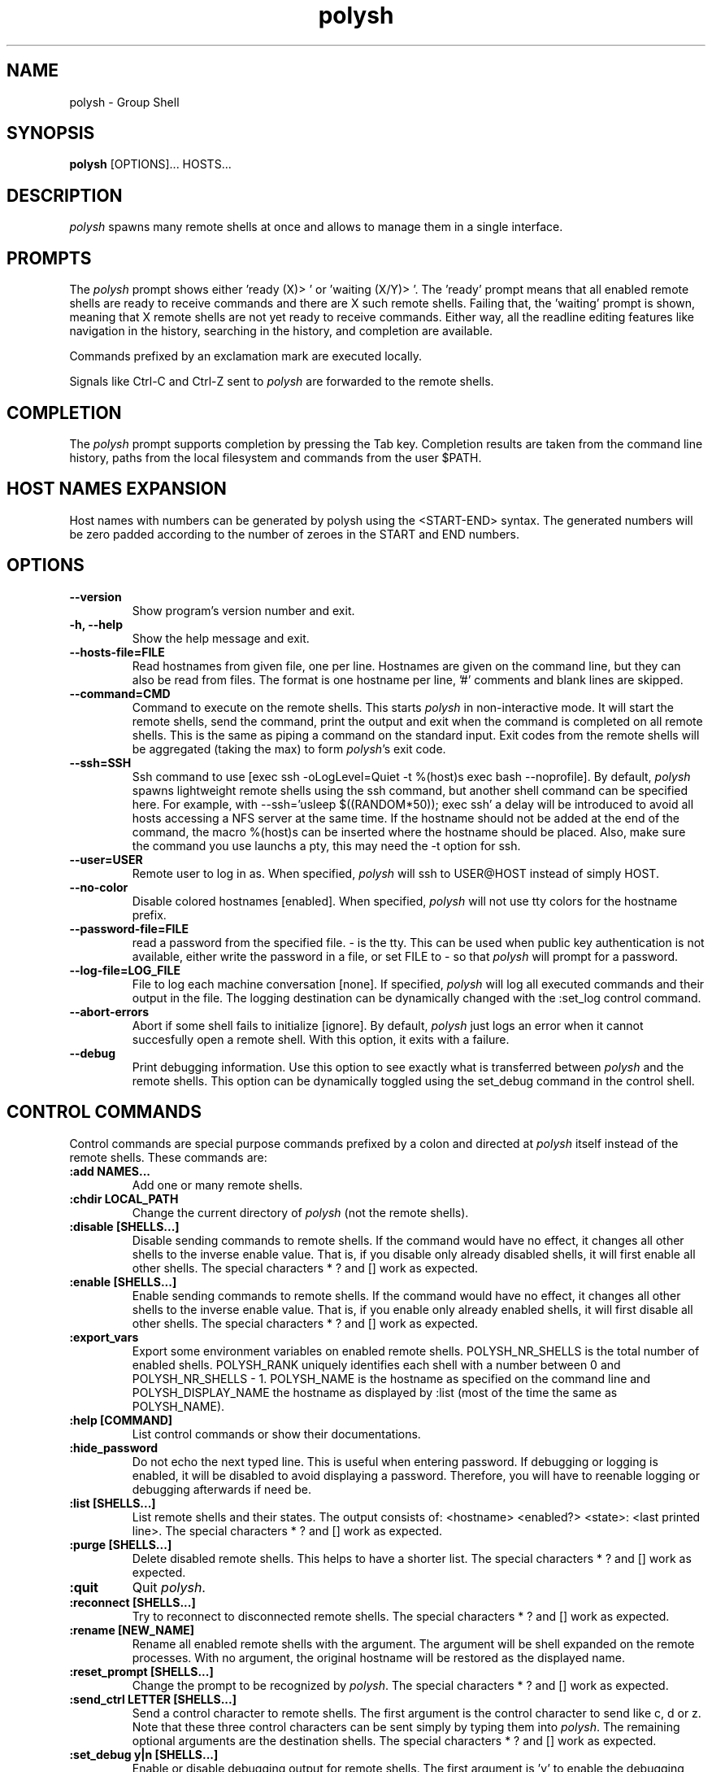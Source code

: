 .TH "polysh" "1" "0.4" "Guillaume Chazarain" "Remote shells"
.SH "NAME"
polysh \- Group Shell
.SH "SYNOPSIS"
\fBpolysh\fR [OPTIONS]... HOSTS...
.SH "DESCRIPTION"
\fIpolysh\fR spawns many remote shells at once and allows to manage them in a single interface.
.SH "PROMPTS"
The \fIpolysh\fR prompt shows either 'ready (X)> ' or 'waiting (X/Y)> '. The 'ready' prompt means that all enabled remote shells are ready to receive commands and there are X such remote shells. Failing that, the 'waiting' prompt is shown, meaning that X remote shells are not yet ready to receive commands. Either way, all the readline editing features like navigation in the history, searching in the history, and completion are available.

Commands prefixed by an exclamation mark are executed locally.

Signals like Ctrl\-C and Ctrl\-Z sent to \fIpolysh\fR are forwarded to the remote shells.
.SH "COMPLETION"
The \fIpolysh\fR prompt supports completion by pressing the Tab key. Completion results are taken from the command line history, paths from the local filesystem and commands from the user $PATH.
.SH "HOST NAMES EXPANSION"
Host names with numbers can be generated by polysh using the <START\-END> syntax. The generated numbers will be zero padded according to the number of zeroes in the START and END numbers.
.SH "OPTIONS"
.TP
\fB\-\-version\fR
Show program's version number and exit.
.TP
\fB\-h, \-\-help\fR
Show the help message and exit.
.TP
\fB\-\-hosts\-file=FILE\fR
Read hostnames from given file, one per line. Hostnames are given on the command line, but they can also be read from files. The format is one hostname per line, '#' comments and blank lines are skipped.
.TP
\fB\-\-command=CMD\fR
Command to execute on the remote shells. This starts \fIpolysh\fR in non\-interactive mode. It will start the remote shells, send the command, print the output and exit when the command is completed on all remote shells. This is the same as piping a command on the standard input. Exit codes from the remote shells will be aggregated (taking the max) to form \fIpolysh\fR's exit code.
.TP
\fB\-\-ssh=SSH\fR
Ssh command to use [exec ssh -oLogLevel=Quiet -t %(host)s exec bash --noprofile]. By default, \fIpolysh\fR spawns lightweight remote shells using the ssh command, but another shell command can be specified here. For example, with \-\-ssh='usleep $((RANDOM*50)); exec ssh' a delay will be introduced to avoid all hosts accessing a NFS server at the same time. If the hostname should not be added at the end of the command, the macro %(host)s can be inserted where the hostname should be placed. Also, make sure the command you use launchs a pty, this may need the \-t option for ssh.
.TP
\fB\-\-user=USER\fR
Remote user to log in as. When specified, \fIpolysh\fR will ssh to USER@HOST instead of simply HOST.
.TP
\fB\-\-no\-color\fR
Disable colored hostnames [enabled]. When specified, \fIpolysh\fR will not use tty colors for the hostname prefix.
.TP
\fB\-\-password\-file=FILE\fR
read a password from the specified file. - is the tty. This can be used when public key authentication is not available, either write the password in a file, or set FILE to - so that \fIpolysh\fR will prompt for a password.
.TP
\fB\-\-log\-file=LOG_FILE\fR
File to log each machine conversation [none]. If specified, \fIpolysh\fR will log all executed commands and their output in the file. The logging destination can be dynamically changed with the :set_log control command.
.TP
\fB\-\-abort\-errors\fR
Abort if some shell fails to initialize [ignore]. By default, \fIpolysh\fR just logs an error when it cannot succesfully open a remote shell. With this option, it exits with a failure.
.TP
\fB\-\-debug\fR
Print debugging information. Use this option to see exactly what is transferred between \fIpolysh\fR and the remote shells. This option can be dynamically toggled using the set_debug command in the control shell.
.SH "CONTROL COMMANDS"
Control commands are special purpose commands prefixed by a colon and directed at \fIpolysh\fR itself instead of the remote shells. These commands are:
\" BEGIN AUTO-GENERATED CONTROL COMMANDS DOCUMENTATION
.TP
\fB:add NAMES...\fR
Add one or many remote shells.
.TP
\fB:chdir LOCAL_PATH\fR
Change the current directory of \fIpolysh\fR (not the remote shells).
.TP
\fB:disable [SHELLS...]\fR
Disable sending commands to remote shells. If the command would have no effect, it changes all other shells to the inverse enable value. That is, if you disable only already disabled shells, it will first enable all other shells. The special characters * ? and [] work as expected.
.TP
\fB:enable [SHELLS...]\fR
Enable sending commands to remote shells. If the command would have no effect, it changes all other shells to the inverse enable value. That is, if you enable only already enabled shells, it will first disable all other shells. The special characters * ? and [] work as expected.
.TP
\fB:export_vars\fR
Export some environment variables on enabled remote shells. POLYSH_NR_SHELLS is the total number of enabled shells. POLYSH_RANK uniquely identifies each shell with a number between 0 and POLYSH_NR_SHELLS - 1. POLYSH_NAME is the hostname as specified on the command line and POLYSH_DISPLAY_NAME the hostname as displayed by :list (most of the time the same as POLYSH_NAME).
.TP
\fB:help [COMMAND]\fR
List control commands or show their documentations.
.TP
\fB:hide_password\fR
Do not echo the next typed line. This is useful when entering password. If debugging or logging is enabled, it will be disabled to avoid displaying a password. Therefore, you will have to reenable logging or debugging afterwards if need be.
.TP
\fB:list [SHELLS...]\fR
List remote shells and their states. The output consists of: <hostname> <enabled?> <state>: <last printed line>. The special characters * ? and [] work as expected.
.TP
\fB:purge [SHELLS...]\fR
Delete disabled remote shells. This helps to have a shorter list. The special characters * ? and [] work as expected.
.TP
\fB:quit\fR
Quit \fIpolysh\fR.
.TP
\fB:reconnect [SHELLS...]\fR
Try to reconnect to disconnected remote shells. The special characters * ? and [] work as expected.
.TP
\fB:rename [NEW_NAME]\fR
Rename all enabled remote shells with the argument. The argument will be shell expanded on the remote processes. With no argument, the original hostname will be restored as the displayed name.
.TP
\fB:reset_prompt [SHELLS...]\fR
Change the prompt to be recognized by \fIpolysh\fR. The special characters * ? and [] work as expected.
.TP
\fB:send_ctrl LETTER [SHELLS...]\fR
Send a control character to remote shells. The first argument is the control character to send like c, d or z. Note that these three control characters can be sent simply by typing them into \fIpolysh\fR. The remaining optional arguments are the destination shells. The special characters * ? and [] work as expected.
.TP
\fB:set_debug y|n [SHELLS...]\fR
Enable or disable debugging output for remote shells. The first argument is 'y' to enable the debugging output, 'n' to disable it. The remaining optional arguments are the selected shells. The special characters * ? and [] work as expected.
.TP
\fB:set_log [LOCAL_PATH]\fR
Duplicate every console I/O into the given local file. If LOCAL_PATH is not given, restore the default behaviour of not logging.
.TP
\fB:show_read_buffer [SHELLS...]\fR
Print the data read by remote shells. The special characters * ? and [] work as expected.
\" END AUTO-GENERATED CONTROL COMMANDS DOCUMENTATION
.SH "AUTHOR"
Guillaume Chazarain <guichaz@gmail.com>
.br
See http://guichaz.free.fr/polysh
